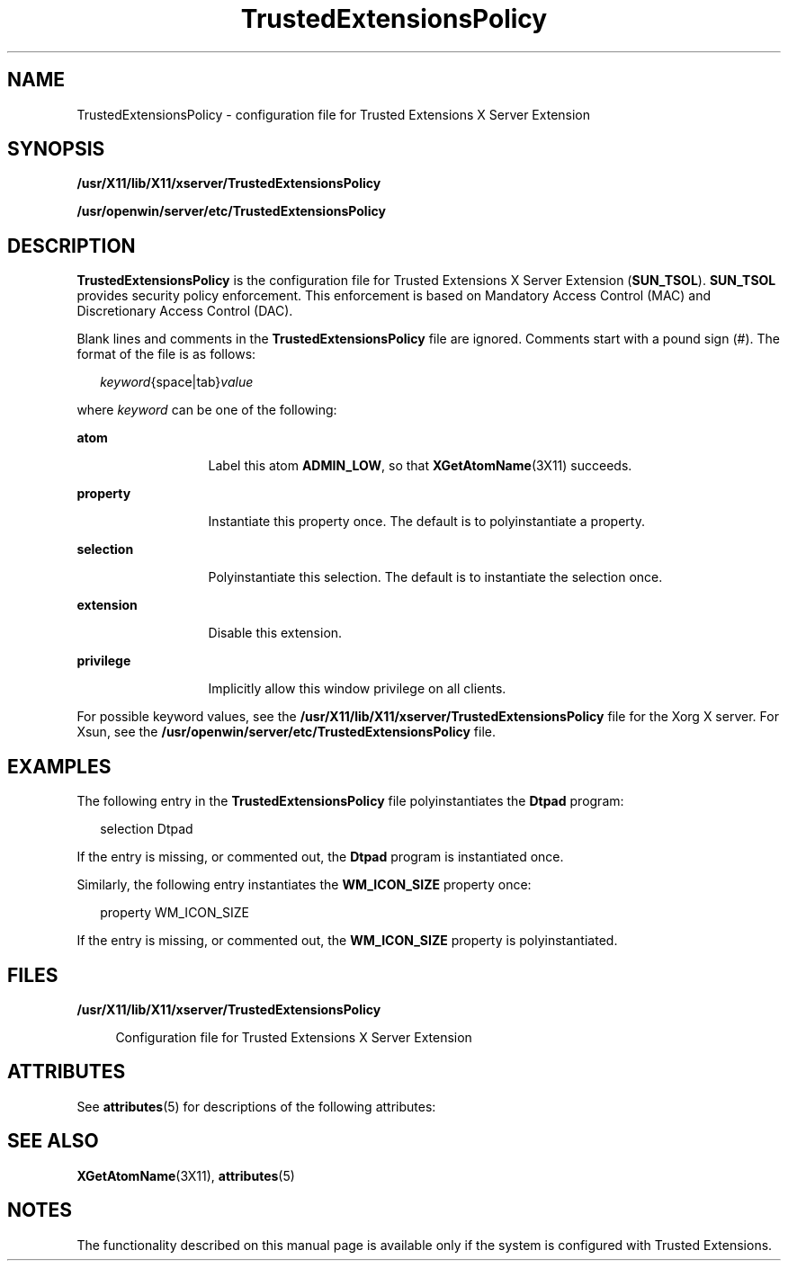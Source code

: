'\" te
.\" Copyright (c) 2007, Sun Microsystems, Inc. All Rights Reserved.
.\" The contents of this file are subject to the terms of the Common Development and Distribution License (the "License").  You may not use this file except in compliance with the License.
.\" You can obtain a copy of the license at usr/src/OPENSOLARIS.LICENSE or http://www.opensolaris.org/os/licensing.  See the License for the specific language governing permissions and limitations under the License.
.\" When distributing Covered Code, include this CDDL HEADER in each file and include the License file at usr/src/OPENSOLARIS.LICENSE.  If applicable, add the following below this CDDL HEADER, with the fields enclosed by brackets "[]" replaced with your own identifying information: Portions Copyright [yyyy] [name of copyright owner]
.TH TrustedExtensionsPolicy 4 "20 Jul 2007" "SunOS 5.11" "File Formats"
.SH NAME
TrustedExtensionsPolicy \- configuration file for Trusted Extensions X Server Extension
.SH SYNOPSIS
.LP
.nf
\fB/usr/X11/lib/X11/xserver/TrustedExtensionsPolicy\fR
.fi

.LP
.nf
\fB/usr/openwin/server/etc/TrustedExtensionsPolicy\fR
.fi

.SH DESCRIPTION
.sp
.LP
\fBTrustedExtensionsPolicy\fR is the configuration file for Trusted Extensions X Server Extension (\fBSUN_TSOL\fR). \fBSUN_TSOL\fR provides security policy enforcement. This enforcement is based on Mandatory Access Control (MAC) and Discretionary Access Control (DAC).
.sp
.LP
Blank lines and comments in the \fBTrustedExtensionsPolicy\fR file are ignored. Comments start with a pound sign (#). The format of the file is as follows:
.sp
.in +2
.nf
\fIkeyword\fR{space|tab}\fIvalue\fR
.fi
.in -2
.sp

.sp
.LP
where \fIkeyword\fR can be one of the following:
.sp
.ne 2
.mk
.na
\fB\fBatom\fR\fR
.ad
.RS 13n
.rt  
Label this atom \fBADMIN_LOW\fR, so that \fBXGetAtomName\fR(3X11) succeeds.
.RE

.sp
.ne 2
.mk
.na
\fB\fBproperty\fR\fR
.ad
.RS 13n
.rt  
Instantiate this property once. The default is to polyinstantiate a property.
.RE

.sp
.ne 2
.mk
.na
\fB\fBselection\fR\fR
.ad
.RS 13n
.rt  
Polyinstantiate this selection. The default is to instantiate the selection once.
.RE

.sp
.ne 2
.mk
.na
\fB\fBextension\fR\fR
.ad
.RS 13n
.rt  
Disable this extension.
.RE

.sp
.ne 2
.mk
.na
\fB\fBprivilege\fR\fR
.ad
.RS 13n
.rt  
Implicitly allow this window privilege on all clients.
.RE

.sp
.LP
For possible keyword values, see the \fB/usr/X11/lib/X11/xserver/TrustedExtensionsPolicy\fR file for the Xorg X server. For Xsun, see the \fB/usr/openwin/server/etc/TrustedExtensionsPolicy\fR file.
.SH EXAMPLES
.sp
.LP
The following entry in the \fBTrustedExtensionsPolicy\fR file polyinstantiates the \fBDtpad\fR program:
.sp
.in +2
.nf
selection Dtpad
.fi
.in -2
.sp

.sp
.LP
If the entry is missing, or commented out, the \fBDtpad\fR program is instantiated once.
.sp
.LP
Similarly, the following entry instantiates the \fBWM_ICON_SIZE\fR property once:
.sp
.in +2
.nf
property WM_ICON_SIZE
.fi
.in -2
.sp

.sp
.LP
If the entry is missing, or commented out, the \fBWM_ICON_SIZE\fR property is polyinstantiated.
.SH FILES
.sp
.ne 2
.mk
.na
\fB\fB/usr/X11/lib/X11/xserver/TrustedExtensionsPolicy\fR\fR
.ad
.sp .6
.RS 4n
Configuration file for Trusted Extensions X Server Extension
.RE

.SH ATTRIBUTES
.sp
.LP
See \fBattributes\fR(5) for descriptions of the following attributes:
.sp

.sp
.TS
tab() box;
cw(2.03i) |cw(3.47i) 
lw(2.03i) |lw(3.47i) 
.
ATTRIBUTE TYPEATTRIBUTE VALUE
_
AvailabilitySUNWxwts
_
Interface StabilityCommitted
.TE

.SH SEE ALSO
.sp
.LP
\fBXGetAtomName\fR(3X11), \fBattributes\fR(5)
.SH NOTES
.sp
.LP
The functionality described on this manual page is available only if the system is configured with Trusted Extensions.
